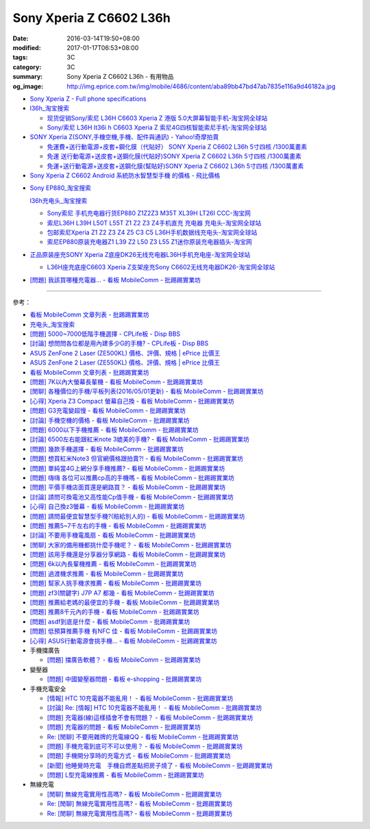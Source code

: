 Sony Xperia Z C6602 L36h
########################

:date: 2016-03-14T19:50+08:00
:modified: 2017-01-17T06:53+08:00
:tags: 3C
:category: 3C
:summary: Sony Xperia Z C6602 L36h - 有用物品
:og_image: http://img.eprice.com.tw/img/mobile/4686/content/aba89bb47bd47ab7835e116a9d46182a.jpg


* `Sony Xperia Z - Full phone specifications <http://www.gsmarena.com/sony_xperia_z-5204.php>`_

* `l36h_淘宝搜索 <https://s.taobao.com/search?q=l36h>`_

  - `现货促销Sony/索尼 L36H C6603 Xperia Z 港版 5.0大屏幕智能手机-淘宝网全球站 <https://item.taobao.com/item.htm?id=26817336555>`_
  - `Sony/索尼 L36H lt36i h C6603 Xperia Z 索尼4G四核智能索尼手机-淘宝网全球站 <https://item.taobao.com/item.htm?id=520703087784>`_

* `SONY Xperia Z(SONY,手機空機,手機、配件與通訊) - Yahoo!奇摩拍賣 <https://tw.bid.yahoo.com/tw/2092111620-category-leaf.html>`_

  - `免運費+送行動電源+皮套+鋼化膜（代貼好） SONY Xperia Z C6602 L36h 5寸四核 /1300萬畫素 <https://tw.bid.yahoo.com/item/%E5%85%8D%E9%81%8B%E8%B2%BB-%E9%80%81%E8%A1%8C%E5%8B%95%E9%9B%BB%E6%BA%90-%E7%9A%AE%E5%A5%97-%E9%8B%BC%E5%8C%96%E8%86%9C-%E4%BB%A3%E8%B2%BC%E5%A5%BD-SONY-Xperia-100084956865>`_
  - `免運 送行動電源+送皮套+送鋼化膜(代貼好)SONY Xperia Z C6602 L36h 5寸四核 /1300萬畫素 <https://tw.bid.yahoo.com/item/%E5%85%8D%E9%81%8B-%E9%80%81%E8%A1%8C%E5%8B%95%E9%9B%BB%E6%BA%90-%E9%80%81%E7%9A%AE%E5%A5%97-%E9%80%81%E9%8B%BC%E5%8C%96%E8%86%9C-%E4%BB%A3%E8%B2%BC%E5%A5%BD-SONY-Xperia-100033670041>`_
  - `免運+送行動電源+送皮套+送鋼化膜(幫貼好)SONY Xperia Z C6602 L36h 5寸四核 /1300萬畫素 <https://tw.bid.yahoo.com/item/%E5%85%8D%E9%81%8B-%E9%80%81%E8%A1%8C%E5%8B%95%E9%9B%BB%E6%BA%90-%E9%80%81%E7%9A%AE%E5%A5%97-%E9%80%81%E9%8B%BC%E5%8C%96%E8%86%9C-%E5%B9%AB%E8%B2%BC%E5%A5%BD-SONY-Xperia-100106128816>`_

* `Sony Xperia Z C6602 Android 系統防水智慧型手機 的價格 - 飛比價格 <http://feebee.com.tw/product/Sony%20Xperia%20Z%20C6602%20Android%20%E7%B3%BB%E7%B5%B1%E9%98%B2%E6%B0%B4%E6%99%BA%E6%85%A7%E5%9E%8B%E6%89%8B%E6%A9%9F/?q=xperia%20z>`_

..
 .. image:: 
   :alt: 
   :target: 
   :align: center

* `Sony EP880_淘宝搜索 <https://s.taobao.com/search?q=Sony+EP880>`_

  `l36h充电头_淘宝搜索 <https://s.taobao.com/search?q=l36h%E5%85%85%E7%94%B5%E5%A4%B4>`_

  - `Sony索尼 手机充电器行货EP880 Z1Z2Z3 M35T XL39H LT26I CCC-淘宝网 <https://item.taobao.com/item.htm?id=525163791496>`_
  - `索尼L36H L39H L50T L55T Z1 Z2 Z3 Z4手机直充 充电器 充电头-淘宝网全球站 <https://item.taobao.com/item.htm?id=523339420998>`_
  - `包邮索尼Xperia Z1 Z2 Z3 Z4 Z5 C3 C5 L36H手机数据线充电头-淘宝网全球站 <https://item.taobao.com/item.htm?id=527346853820>`_
  - `索尼EP880原装充电器Z1 L39 Z2 L50 Z3 L55 Z1迷你原装充电器插头-淘宝网 <https://item.taobao.com/item.htm?id=527900399546>`_

* `正品原装座充SONY Xperia Z底座DK26无线充电器L36H手机充电座-淘宝网全球站 <https://item.taobao.com/item.htm?id=41830651794>`_

  - `L36H座充底座C6603 Xperia Z支架座充Sony C6602无线充电器DK26-淘宝网全球站 <https://item.taobao.com/item.htm?id=35714086786>`_

* `[問題] 我該買哪種充電器… - 看板 MobileComm - 批踢踢實業坊 <https://www.ptt.cc/bbs/MobileComm/M.1482981674.A.3FB.html>`_

----

參考：

* `看板 MobileComm 文章列表 - 批踢踢實業坊 <https://www.ptt.cc/bbs/MobileComm/index.html>`_
* `充电头_淘宝搜索 <https://s.taobao.com/search?q=%E5%85%85%E7%94%B5%E5%A4%B4>`_
* `[問題] 5000~7000低階手機選擇 - CPLife板 - Disp BBS <http://disp.cc/b/733-9h2O>`_
* `[討論] 想問問各位都是用內建多少G的手機? - CPLife板 - Disp BBS <http://disp.cc/b/733-9h2M>`_
* `ASUS ZenFone 2 Laser (ZE500KL) 價格、評價、規格 | ePrice 比價王 <http://www.eprice.com.tw/mobile/intro/c01-p5317-asus-zenfone-2-laser-ze500kl-2g_16g/>`_
* `ASUS ZenFone 2 Laser (ZE550KL) 價格、評價、規格 | ePrice 比價王 <http://www.eprice.com.tw/mobile/intro/c01-p5318-asus-zenfone-2-laser-ze550kl-2g_16g/>`_
* `看板 MobileComm 文章列表 - 批踢踢實業坊 <https://www.ptt.cc/bbs/MobileComm/index.html>`_
* `[問題] 7K以內大螢幕長輩機 - 看板 MobileComm - 批踢踢實業坊 <https://www.ptt.cc/bbs/MobileComm/M.1463333594.A.8BB.html>`_
* `[閒聊] 各種價位的手機/平板列表(2016/05/01更新) - 看板 MobileComm - 批踢踢實業坊 <https://www.ptt.cc/bbs/MobileComm/M.1462115731.A.307.html>`_
* `[心得] Xperia Z3 Compact 螢幕自己換 - 看板 MobileComm - 批踢踢實業坊 <https://www.ptt.cc/bbs/MobileComm/M.1463423028.A.20B.html>`_
* `[問題] G3充電變超慢 - 看板 MobileComm - 批踢踢實業坊 <https://www.ptt.cc/bbs/MobileComm/M.1463442723.A.F0B.html>`_
* `[討論] 手機空機的價格 - 看板 MobileComm - 批踢踢實業坊 <https://www.ptt.cc/bbs/MobileComm/M.1463410220.A.05C.html>`_
* `[問題] 6000以下手機推薦 - 看板 MobileComm - 批踢踢實業坊 <https://www.ptt.cc/bbs/MobileComm/M.1463458165.A.F75.html>`_
* `[討論] 6500左右能跟紅米note 3媲美的手機? - 看板 MobileComm - 批踢踢實業坊 <https://www.ptt.cc/bbs/MobileComm/M.1463495853.A.3DB.html>`_
* `[問題] 幾款手機選擇 - 看板 MobileComm - 批踢踢實業坊 <https://www.ptt.cc/bbs/MobileComm/M.1463621362.A.54A.html>`_
* `[問題] 想買紅米Note3 但官網價格跟拍賣?! - 看板 MobileComm - 批踢踢實業坊 <https://www.ptt.cc/bbs/MobileComm/M.1463634148.A.D91.html>`_
* `[問題] 單純當4G上網分享手機推薦? - 看板 MobileComm - 批踢踢實業坊 <https://www.ptt.cc/bbs/MobileComm/M.1463738447.A.19B.html>`_
* `[問題] 嗨嗨  各位可以推薦cp高的手機嗎 - 看板 MobileComm - 批踢踢實業坊 <https://www.ptt.cc/bbs/MobileComm/M.1463998719.A.4C3.html>`_
* `[問題] 平價手機店面買還是網路買？ - 看板 MobileComm - 批踢踢實業坊 <https://www.ptt.cc/bbs/MobileComm/M.1463924940.A.B1F.html>`_
* `[討論] 請問可換電池又高性能Cp值手機 - 看板 MobileComm - 批踢踢實業坊 <https://www.ptt.cc/bbs/MobileComm/M.1463888880.A.210.html>`_
* `[心得] 自己換z3螢幕 - 看板 MobileComm - 批踢踢實業坊 <https://www.ptt.cc/bbs/MobileComm/M.1464190832.A.037.html>`_
* `[問題] 請問最便宜智慧型手機?(賠給別人的) - 看板 MobileComm - 批踢踢實業坊 <https://www.ptt.cc/bbs/MobileComm/M.1464773359.A.8E9.html>`_
* `[問題] 推薦5~7千左右的手機 - 看板 MobileComm - 批踢踢實業坊 <https://www.ptt.cc/bbs/MobileComm/M.1464687800.A.DEE.html>`_
* `[討論] 不要用手機電風扇 - 看板 MobileComm - 批踢踢實業坊 <https://www.ptt.cc/bbs/MobileComm/M.1465148375.A.70D.html>`_
* `[閒聊] 大家的備用機都挑什麼手機呢？ - 看板 MobileComm - 批踢踢實業坊 <https://www.ptt.cc/bbs/MobileComm/M.1465560935.A.75E.html>`_
* `[問題] 該用手機還是分享器分享網路 - 看板 MobileComm - 批踢踢實業坊 <https://www.ptt.cc/bbs/MobileComm/M.1465654757.A.100.html>`_
* `[問題] 6k以內長輩機推薦 - 看板 MobileComm - 批踢踢實業坊 <https://www.ptt.cc/bbs/MobileComm/M.1484396029.A.7D7.html>`_
* `[問題] 過渡機求推薦 - 看板 MobileComm - 批踢踢實業坊 <https://www.ptt.cc/bbs/MobileComm/M.1484323420.A.FE6.html>`_
* `[問題] 幫家人挑手機求推薦 - 看板 MobileComm - 批踢踢實業坊 <https://www.ptt.cc/bbs/MobileComm/M.1484544973.A.ABA.html>`_
* `[問題] zf3(關鍵字)  J7P   A7  都幾 - 看板 MobileComm - 批踢踢實業坊 <https://www.ptt.cc/bbs/MobileComm/M.1484549622.A.29F.html>`_
* `[問題] 推薦給老媽的最便宜的手機 - 看板 MobileComm - 批踢踢實業坊 <https://www.ptt.cc/bbs/MobileComm/M.1484480794.A.2EA.html>`_
* `[問題] 推薦8千元內的手機 - 看板 MobileComm - 批踢踢實業坊 <https://www.ptt.cc/bbs/MobileComm/M.1484483009.A.CDB.html>`_
* `[問題] asdf到底是什麼 - 看板 MobileComm - 批踢踢實業坊 <https://www.ptt.cc/bbs/MobileComm/M.1484471485.A.47E.html>`_
* `[問題] 低預算推薦手機 有NFC 佳 - 看板 MobileComm - 批踢踢實業坊 <https://www.ptt.cc/bbs/MobileComm/M.1484480735.A.E38.html>`_
* `[心得] ASUS行動電源會挑手機… - 看板 MobileComm - 批踢踢實業坊 <https://www.ptt.cc/bbs/MobileComm/M.1484574606.A.503.html>`_

* 手機擋廣告

  - `[問題] 擋廣告軟體？ - 看板 MobileComm - 批踢踢實業坊 <https://www.ptt.cc/bbs/MobileComm/M.1465835799.A.CD4.html>`_

* 變壓器

  - `[問題] 中國變壓器問題 - 看板 e-shopping - 批踢踢實業坊 <https://www.ptt.cc/bbs/e-shopping/M.1463714039.A.4AE.html>`_

* 手機充電安全

  - `[情報] HTC 10充電器不能亂用！ - 看板 MobileComm - 批踢踢實業坊 <https://www.ptt.cc/bbs/MobileComm/M.1463610186.A.F1B.html>`_
  - `[討論] Re: [情報] HTC 10充電器不能亂用！ - 看板 MobileComm - 批踢踢實業坊 <https://www.ptt.cc/bbs/MobileComm/M.1463636879.A.9B9.html>`_
  - `[問題] 充電器(線)這樣插會不會有問題？ - 看板 MobileComm - 批踢踢實業坊 <https://www.ptt.cc/bbs/MobileComm/M.1464712670.A.11C.html>`_
  - `[問題] 充電器的問題 - 看板 MobileComm - 批踢踢實業坊 <https://www.ptt.cc/bbs/MobileComm/M.1465146312.A.CF3.html>`_
  - `Re: [閒聊] 不要用雜牌的充電線QQ - 看板 MobileComm - 批踢踢實業坊 <https://www.ptt.cc/bbs/MobileComm/M.1465142041.A.060.html>`_
  - `[問題] 手機充電到底可不可以使用？ - 看板 MobileComm - 批踢踢實業坊 <https://www.ptt.cc/bbs/MobileComm/M.1465309597.A.943.html>`_
  - `[問題] 手機開分享時的充電方式 - 看板 MobileComm - 批踢踢實業坊 <https://www.ptt.cc/bbs/MobileComm/M.1465462104.A.850.html>`_
  - `[新聞] 他睡覺時充電　手機自燃差點把房子燒了 - 看板 MobileComm - 批踢踢實業坊 <https://www.ptt.cc/bbs/MobileComm/M.1465642880.A.A95.html>`_
  - `[問題] L型充電線推薦 - 看板 MobileComm - 批踢踢實業坊 <https://www.ptt.cc/bbs/MobileComm/M.1465824032.A.6C2.html>`_

* 無線充電

  - `[閒聊] 無線充電實用性高嗎? - 看板 MobileComm - 批踢踢實業坊 <https://www.ptt.cc/bbs/MobileComm/M.1463629762.A.172.html>`_
  - `Re: [閒聊] 無線充電實用性高嗎? - 看板 MobileComm - 批踢踢實業坊 <https://www.ptt.cc/bbs/MobileComm/M.1463630990.A.00B.html>`__
  - `Re: [閒聊] 無線充電實用性高嗎? - 看板 MobileComm - 批踢踢實業坊 <https://www.ptt.cc/bbs/MobileComm/M.1463736374.A.127.html>`__
